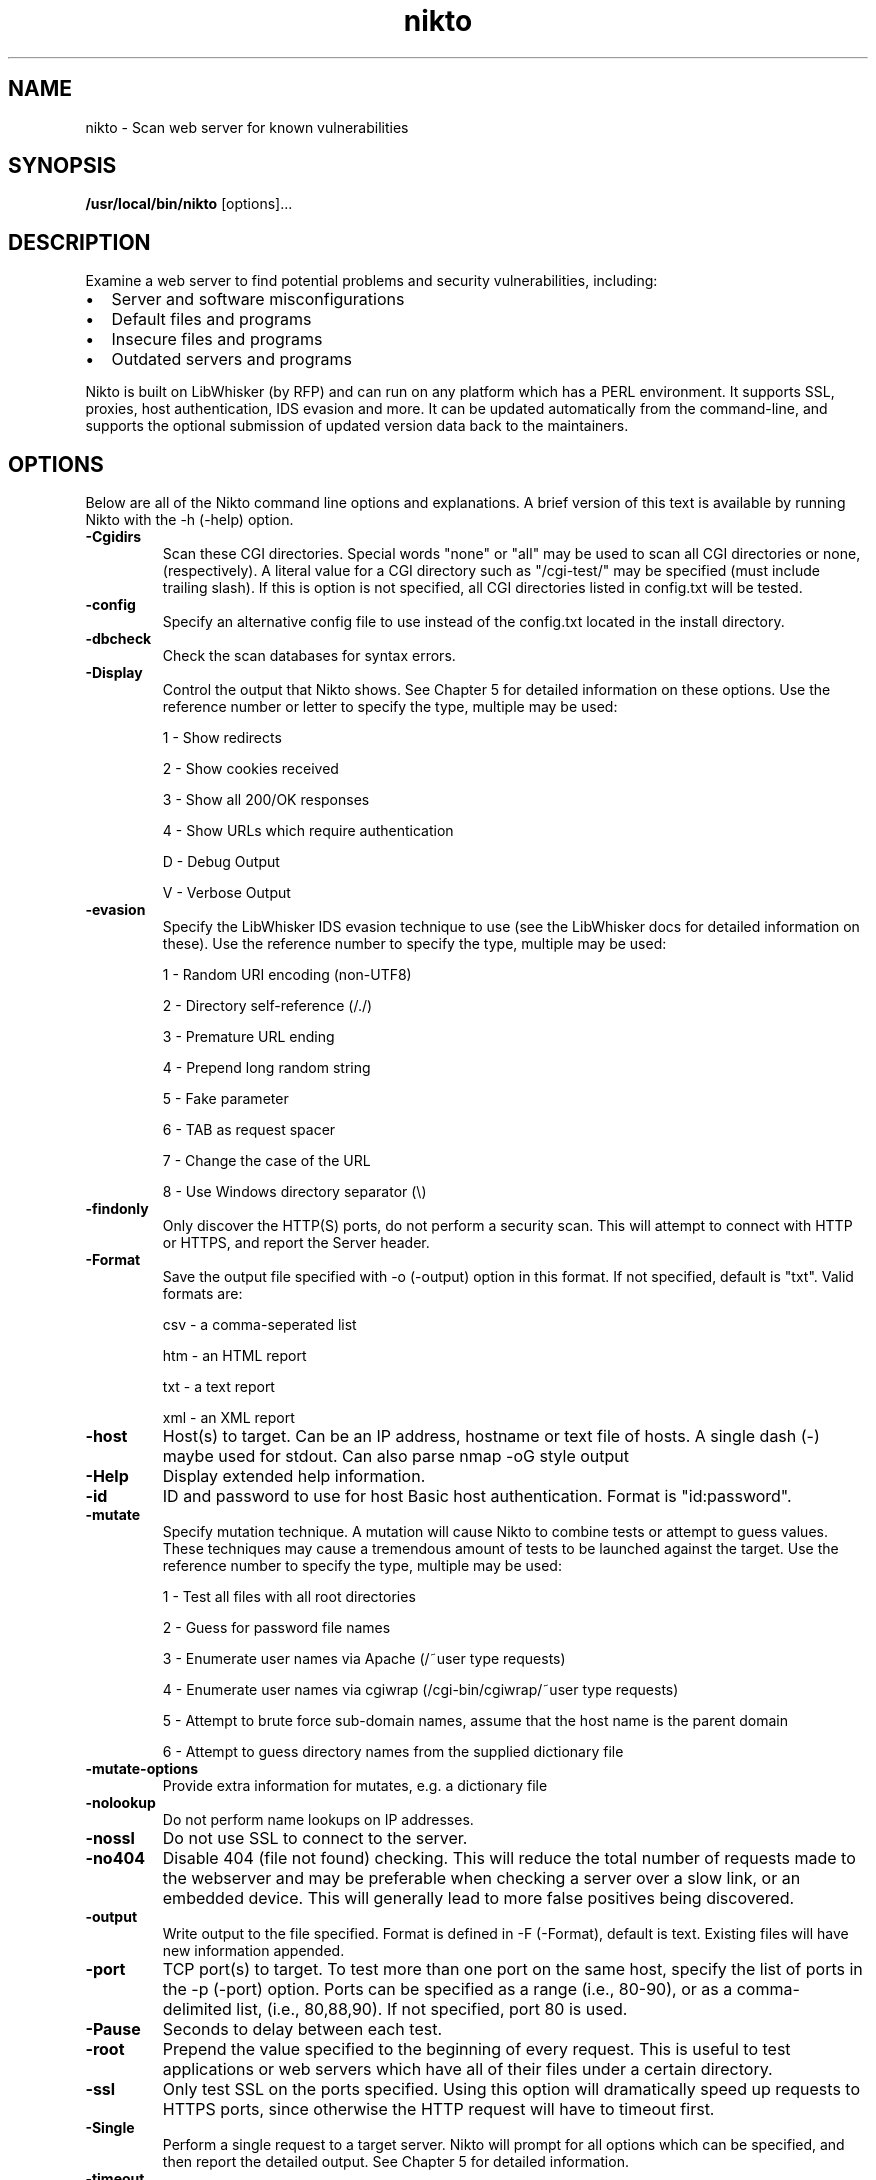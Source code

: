 .\" -*- coding: us-ascii -*-
.if \n(.g .ds T< \\FC
.if \n(.g .ds T> \\F[\n[.fam]]
.de URL
\\$2 \(la\\$1\(ra\\$3
..
.if \n(.g .mso www.tmac
.TH nikto 1 "11 August 2009" "" ""
.SH NAME
nikto \- Scan web server for known vulnerabilities
.SH SYNOPSIS
'nh
.fi
.ad l
\fB/usr/local/bin/nikto\fR \kx
.if (\nx>(\n(.l/2)) .nr x (\n(.l/5)
'in \n(.iu+\nxu
[options]\&...
'in \n(.iu-\nxu
.ad b
'hy
.SH DESCRIPTION
Examine a web server to find potential problems and security vulnerabilities, including:
.TP 0.2i
\(bu
Server and software misconfigurations
.TP 0.2i
\(bu
Default files and programs
.TP 0.2i
\(bu
Insecure files and programs
.TP 0.2i
\(bu
Outdated servers and programs
.PP
Nikto is built on LibWhisker (by RFP) and can run on any platform
which has a PERL environment. It supports SSL, proxies, host
authentication, IDS evasion and more. It can be updated automatically
from the command-line, and supports the optional submission of updated
version data back to the maintainers.
.SH OPTIONS
Below are all of the Nikto command line options and explanations. A
brief version of this text is available by running Nikto with the -h
(-help) option.
.TP 
\*(T<\fB\-Cgidirs\fR\*(T>
Scan these CGI directories. Special words "none" or "all" may
be used to scan all CGI directories or none, (respectively). A
literal value for a CGI directory such as "/cgi-test/" may be
specified (must include trailing slash). If this is option is not
specified, all CGI directories listed in config.txt will be
tested.
.TP 
\*(T<\fB\-config\fR\*(T>
Specify an alternative config file to use instead of the
config.txt located in the install directory.
.TP 
\*(T<\fB\-dbcheck\fR\*(T>
Check the scan databases for syntax errors.
.TP 
\*(T<\fB\-Display\fR\*(T>
Control the output that Nikto shows. See Chapter 5 for
detailed information on these options. Use the reference number or
letter to specify the type, multiple may be used:

1 - Show redirects

2 - Show cookies received

3 - Show all 200/OK responses

4 - Show URLs which require authentication

D - Debug Output

V - Verbose Output
.TP 
\*(T<\fB\-evasion\fR\*(T>
Specify the LibWhisker IDS evasion technique to use (see the
LibWhisker docs for detailed information on these). Use the
reference number to specify the type, multiple may be used:

1 - Random URI encoding (non-UTF8)

2 - Directory self-reference (/./)

3 - Premature URL ending

4 - Prepend long random string

5 - Fake parameter

6 - TAB as request spacer

7 - Change the case of the URL

8 - Use Windows directory separator (\e)
.TP 
\*(T<\fB\-findonly\fR\*(T>
Only discover the HTTP(S) ports, do not perform a security scan.
This will attempt to connect with HTTP or HTTPS, and report the
Server header.
.TP 
\*(T<\fB\-Format\fR\*(T>
Save the output file specified with -o (-output) option in
this format. If not specified, default is "txt". Valid formats
are:

csv - a comma-seperated list

htm - an HTML report

txt - a text report

xml - an XML report
.TP 
\*(T<\fB\-host\fR\*(T>
Host(s) to target. Can be an IP address, hostname or text file
of hosts. A single dash (-) maybe used for stdout. Can also parse nmap -oG
style output
.TP 
\*(T<\fB\-Help\fR\*(T>
Display extended help information.
.TP 
\*(T<\fB\-id\fR\*(T>
ID and password to use for host Basic host authentication.
Format is "id:password".
.TP 
\*(T<\fB\-mutate\fR\*(T>
Specify mutation technique. A mutation will cause Nikto to
combine tests or attempt to guess values. These techniques may cause
a tremendous amount of tests to be launched against the target. Use
the reference number to specify the type, multiple may be
used:

1 - Test all files with all root directories

2 - Guess for password file names

3 - Enumerate user names via Apache (/~user type
requests)

4 - Enumerate user names via cgiwrap (/cgi-bin/cgiwrap/~user
type requests)

5 - Attempt to brute force sub-domain names, assume that
the host name is the parent domain

6 - Attempt to guess directory names from the supplied
dictionary file
.TP 
\*(T<\fB\-mutate\-options\fR\*(T>
Provide extra information for mutates, e.g. a dictionary
file
.TP 
\*(T<\fB\-nolookup\fR\*(T>
Do not perform name lookups on IP addresses.
.TP 
\*(T<\fB\-nossl\fR\*(T>
Do not use SSL to connect to the server.
.TP 
\*(T<\fB\-no404\fR\*(T>
Disable 404 (file not found) checking. This will reduce
the total number of requests made to the webserver and may be
preferable when checking a server over a slow link, or an embedded
device. This will generally lead to more false positives being
discovered.
.TP 
\*(T<\fB\-output\fR\*(T>
Write output to the file specified. Format is defined in -F
(-Format), default is text. Existing files will have new information
appended.
.TP 
\*(T<\fB\-port\fR\*(T>
TCP port(s) to target. To test more than one port on the same
host, specify the list of ports in the -p (-port) option. Ports can
be specified as a range (i.e., 80-90), or as a comma-delimited list,
(i.e., 80,88,90). If not specified, port 80 is used.
.TP 
\*(T<\fB\-Pause\fR\*(T>
Seconds to delay between each test.
.TP 
\*(T<\fB\-root\fR\*(T>
Prepend the value specified to the beginning of every request.
This is useful to test applications or web servers which have all of
their files under a certain directory.
.TP 
\*(T<\fB\-ssl\fR\*(T>
Only test SSL on the ports specified. Using this option will
dramatically speed up requests to HTTPS ports, since otherwise the
HTTP request will have to timeout first.
.TP 
\*(T<\fB\-Single\fR\*(T>
Perform a single request to a target server. Nikto will prompt
for all options which can be specified, and then report the detailed
output. See Chapter 5 for detailed information.
.TP 
\*(T<\fB\-timeout\fR\*(T>
Seconds to wait before timing out a request. Default timeout
is 10 seconds.
.TP 
\*(T<\fB\-Tuning\fR\*(T>
Tuning options will control the test that Nikto will use
against a target. By default, if any options are specified, only
those tests will be performed. If the "x" option is used, it will
reverse the logic and exclude only those tests. Use the reference
number or letter to specify the type, multiple may be used:

0 - File Upload

1 - Interesting File / Seen in logs

2 - Misconfiguration / Default File

3 - Information Disclosure

4 - Injection (XSS/Script/HTML)

5 - Remote File Retrieval - Inside Web Root

6 - Denial of Service

7 - Remote File Retrieval - Server Wide

8 - Command Execution / Remote Shell

9 - SQL Injection

a - Authentication Bypass

b - Software Identification

c - Remote Source Inclusion

x - Reverse Tuning Options (i.e., include all except
specified)

The given string will be parsed from left to right, any x
characters will apply to all characters to the right of the
character.
.TP 
\*(T<\fB\-useproxy\fR\*(T>
Use the HTTP proxy defined in the configuration file.
.TP 
\*(T<\fB\-update\fR\*(T>
Update the plugins and databases directly from
cirt.net.
.TP 
\*(T<\fB\-Version\fR\*(T>
Display the Nikto software, plugin and database
versions.
.TP 
\*(T<\fB\-vhost\fR\*(T>
Specify the Host header to be sent to the target.
.SH FILES
.TP 
\*(T<\fInikto.conf\fR\*(T> 
The Nikto configuration file. This sets Nikto's global options. Several nikto.conf files may exist and are parsed
in the below order. As each configuration file is loaded is supersedes any previously set configuration:
.RS 
.TP 0.2i
\(bu
System wide (e.g. /etc/nikto.conf)
.TP 0.2i
\(bu
Home directory (e.g. $HOME/nikto.conf)
.TP 0.2i
\(bu
Current directory (e.g. ./nikto.conf)
.RE
.TP 
\*(T<\fI${NIKTO_DIR}/plugins/db*\fR\*(T> 
db files are the databases that nikto uses to check for vulnerabilities and issues within the web server.
.TP 
\*(T<\fI${NIKTO_DIR}/plugins/*.plugin\fR\*(T> 
All nikto's plugins exist here. Nikto itself is just a wrapper script to manage CLI and pass through to the plugins.
.TP 
\*(T<\fI${NIKTO_DIR}/templates\fR\*(T> 
Contains the templates for nikto's output formats.
.SH BUGS
The current features are not supported:
.TP 0.2i
\(bu
SOCKS Proxies
.SH AUTHORS
Nikto was originally written and maintained by Sullo, CIRT, Inc. It is currently maintained by David Lodge. See the main documentation for other contributors.
.PP
All code is (C) CIRT, Inc., except LibWhisker which is \(co rfp.labs (wiretrip.net). Other portions of code may be (C) as specified.
.SH "SEE ALSO"
.URL http://www.cirt.net/ "Nikto Homepage"
